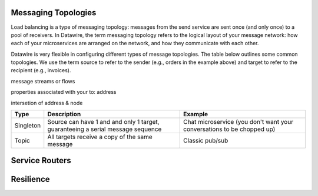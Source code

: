 Messaging Topologies
====================

Load balancing is a type of messaging topology: messages from the send
service are sent once (and only once) to a pool of receivers. In
Datawire, the term messaging topology refers to the logical layout of
your message network: how each of your microservices are arranged on
the network, and how they communicate with each other.

Datawire is very flexible in configuring different types of message
topologies. The table below outlines some common topologies. We use
the term source to refer to the sender (e.g., orders in the example
above) and target to refer to the recipient (e.g., invoices).

message streams or flows

properties associated with your to: address

intersetion of address & node

+----------------+------------------------+---------------------+
|    Type        |      Description       |   Example           |
+================+========================+=====================+
|                |                        |                     |
|   Singleton    | Source can have 1 and  |  Chat microservice  |
|                | and only 1 target,     |  (you don't want    |
|                | guaranteeing a serial  |  your conversations |
|                | message sequence       |  to be chopped up)  |
|                |                        |                     |
+----------------+------------------------+---------------------+
|                |                        |                     |
|                | All targets receive    |  Classic pub/sub    |
|   Topic        | a copy of the same     |                     |
|                | message                |                     |
|                |                        |                     |
+----------------+------------------------+---------------------+

Service Routers
===============

Resilience
==========


